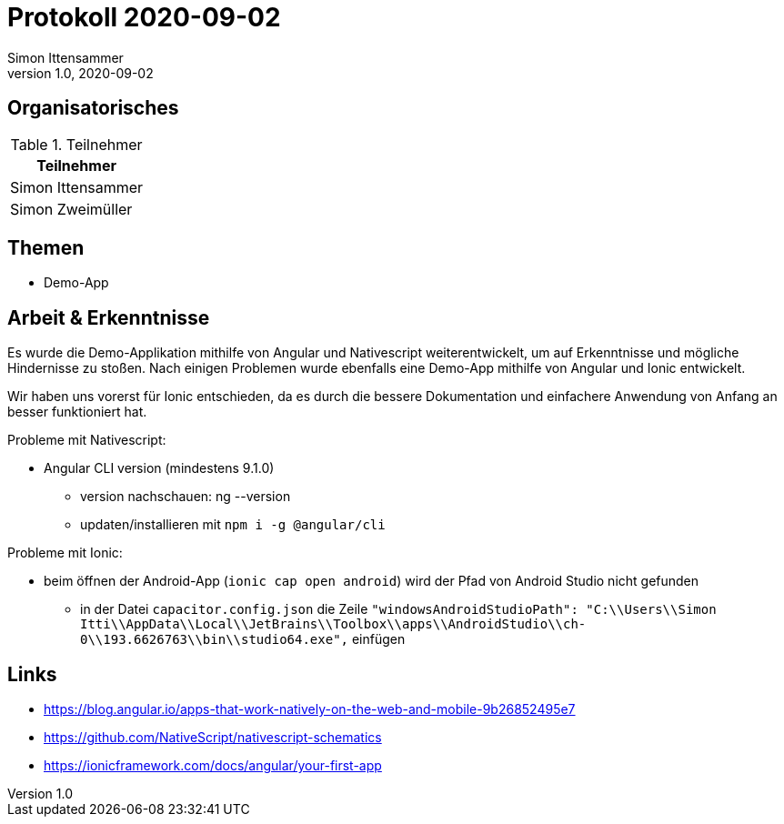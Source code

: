 = Protokoll 2020-09-02
Simon Ittensammer
1.0, 2020-09-02
:icons: font

== Organisatorisches

.Teilnehmer
|===
|Teilnehmer

|Simon Ittensammer

|Simon Zweimüller
|===

== Themen

* Demo-App

== Arbeit & Erkenntnisse

Es wurde die Demo-Applikation mithilfe von Angular und Nativescript weiterentwickelt, um auf Erkenntnisse und mögliche Hindernisse zu stoßen.
Nach einigen Problemen wurde ebenfalls eine Demo-App mithilfe von Angular und Ionic entwickelt.

Wir haben uns vorerst für Ionic entschieden, da es durch die bessere Dokumentation und einfachere Anwendung von Anfang an besser funktioniert hat. 

Probleme mit Nativescript:

* Angular CLI version (mindestens 9.1.0)
** version nachschauen: ng --version
** updaten/installieren mit ```npm i -g @angular/cli```

Probleme mit Ionic: 

* beim öffnen der Android-App (```ionic cap open android```) wird der Pfad von Android Studio nicht gefunden
** in der Datei ```capacitor.config.json``` die Zeile ```"windowsAndroidStudioPath": "C:\\Users\\Simon Itti\\AppData\\Local\\JetBrains\\Toolbox\\apps\\AndroidStudio\\ch-0\\193.6626763\\bin\\studio64.exe",``` einfügen

== Links
* https://blog.angular.io/apps-that-work-natively-on-the-web-and-mobile-9b26852495e7
* https://github.com/NativeScript/nativescript-schematics
* https://ionicframework.com/docs/angular/your-first-app
